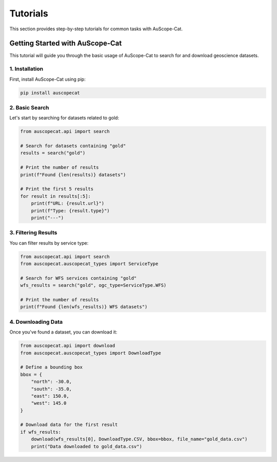 Tutorials
=========

This section provides step-by-step tutorials for common tasks with AuScope-Cat.

Getting Started with AuScope-Cat
------------------------------

This tutorial will guide you through the basic usage of AuScope-Cat to search for and download geoscience datasets.

1. Installation
^^^^^^^^^^^^^

First, install AuScope-Cat using pip:

.. code-block:: bash

    pip install auscopecat

2. Basic Search
^^^^^^^^^^^^^

Let's start by searching for datasets related to gold:

.. code-block:: python

    from auscopecat.api import search
    
    # Search for datasets containing "gold"
    results = search("gold")
    
    # Print the number of results
    print(f"Found {len(results)} datasets")
    
    # Print the first 5 results
    for result in results[:5]:
        print(f"URL: {result.url}")
        print(f"Type: {result.type}")
        print("---")

3. Filtering Results
^^^^^^^^^^^^^^^^^

You can filter results by service type:

.. code-block:: python

    from auscopecat.api import search
    from auscopecat.auscopecat_types import ServiceType
    
    # Search for WFS services containing "gold"
    wfs_results = search("gold", ogc_type=ServiceType.WFS)
    
    # Print the number of results
    print(f"Found {len(wfs_results)} WFS datasets")

4. Downloading Data
^^^^^^^^^^^^^^^^

Once you've found a dataset, you can download it:

.. code-block:: python

    from auscopecat.api import download
    from auscopecat.auscopecat_types import DownloadType
    
    # Define a bounding box
    bbox = {
        "north": -30.0,
        "south": -35.0,
        "east": 150.0,
        "west": 145.0
    }
    
    # Download data for the first result
    if wfs_results:
        download(wfs_results[0], DownloadType.CSV, bbox=bbox, file_name="gold_data.csv")
        print("Data downloaded to gold_data.csv") 